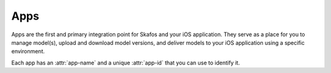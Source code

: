 Apps
====
Apps are the first and primary integration point for Skafos and your iOS application. They serve as a
place for you to manage model(s), upload and download model versions, and deliver models to your iOS
application using a specific environment.

Each app has an :attr:`app-name` and a unique :attr:`app-id` that you
can use to identify it.